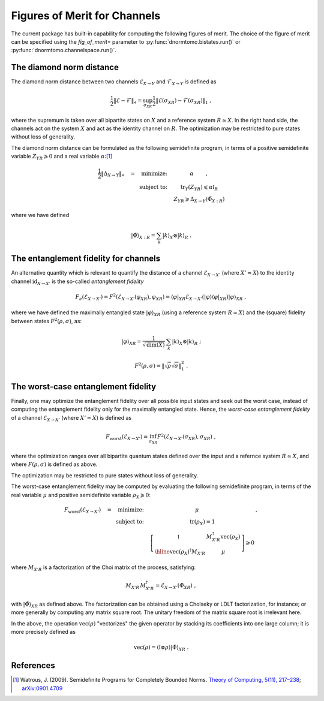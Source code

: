 
.. _figures-of-merit:

Figures of Merit for Channels
-----------------------------

The current package has built-in capability for computing the following figures
of merit.  The choice of the figure of merit can be specified using the
`fig_of_merit=` parameter to :py:func:`dnormtomo.bistates.run()` or
:py:func:`dnormtomo.channelspace.run()`.


The diamond norm distance
~~~~~~~~~~~~~~~~~~~~~~~~~

The diamond norm distance between two channels :math:`\mathcal{E}_{X\to Y}` and
:math:`\mathcal{F}_{X\to Y}` is defined as

.. math::
   \frac{1}{2} \left\lVert \mathcal{E} - \mathcal{F} \right\rVert_{\diamond}
   = \sup_{\sigma_{XR}} \frac{1}{2} \left\lVert \mathcal{E}(\sigma_{XR})
   - \mathcal{F}(\sigma_{XR}) \right\lVert_{1}\ ,

where the supremum is taken over all bipartite states on :math:`X` and a
reference system :math:`R\simeq X`.  In the right hand side, the channels act on
the system :math:`X` and act as the identity channel on :math:`R`.  The
optimization may be restricted to pure states without loss of generality.

The diamond norm distance can be formulated as the following semidefinite
program, in terms of a positive semidefinite variable :math:`Z_{YR} \geqslant 0`
and a real variable :math:`\alpha`:[#WatrousDiamondSDP]_

.. math::
   \begin{array}{rc}
   \frac{1}{2} \left\lVert \Delta_{X\to Y} \right\rVert_{\diamond} \quad
   = \quad \mbox{minimize:} \quad
   &   \alpha \qquad\ , \\
   \mbox{subject to:}\quad
   & \mbox{tr}_Y(Z_{YR}) \leqslant \alpha\mathbb{I}_{R} \\
   & Z_{YR} \geqslant \Delta_{X\to Y}(\tilde{\Phi}_{X:R}) \end{array}

where we have defined

.. math::
   {|\tilde\Phi\rangle}_{X:R} = \sum_k {|k\rangle}_X\otimes{|k\rangle}_R\ .


The entanglement fidelity for channels
~~~~~~~~~~~~~~~~~~~~~~~~~~~~~~~~~~~~~~

An alternative quantity which is relevant to quantify the distance of a channel
:math:`\mathcal{E}_{X\to X'}` (where :math:`X'\simeq X`) to the identity channel
:math:`\mbox{id}_{X\to X'}` is the so-called *entanglement fidelity*

.. math::
    F_{e}(\mathcal{E}_{X\to X'}) = F^2(\mathcal{E}_{X\to X'}(\varphi_{XR}), \varphi_{XR})
     = {\langle\varphi|}_{XR} \mathcal{E}_{X\to X'}({|\varphi\rangle}{\langle\varphi|}_{XR}) {|\varphi\rangle}_{XR}\ ,

where we have defined the maximally entangled state :math:`|\varphi\rangle_{XR}`
(using a reference system :math:`R\simeq X`) and the (square) fidelity between
states :math:`F^2(\rho,\sigma)`, as:

.. math::
   |\varphi\rangle_{XR} = \frac{1}{\sqrt{\mbox{dim}(X)}} \,
      \sum_k {|k\rangle}_X\otimes{|k\rangle}_{R}\ ;

.. math::
   F^2(\rho,\sigma) = \left\lVert \sqrt{\rho} \sqrt{\sigma} \right\rVert_{1}^{2} \ .


The worst-case entanglement fidelity
~~~~~~~~~~~~~~~~~~~~~~~~~~~~~~~~~~~~

Finally, one may optimize the entanglement fidelity over all possible input
states and seek out the worst case, instead of computing the entanglement
fidelity only for the maximally entangled state.  Hence, the *worst-case
entanglement fidelity* of a channel :math:`\mathcal{E}_{X\to X'}` (where
:math:`X'\simeq X`) is defined as

.. math::
    F_{\mbox{worst}}(\mathcal{E}_{X\to X'}) =
     \inf_{\sigma_{XR}} F^2(\mathcal{E}_{X\to X'}(\sigma_{XR}), \sigma_{XR})\ ,

where the optimization ranges over all bipartite quantum states defined over the
input and a refernce system :math:`R\simeq X`, and where :math:`F(\rho,\sigma)`
is defined as above.

The optimization may be restricted to pure states without loss of generality.

The worst-case entanglement fidelity may be computed by evaluating the following
semidefinite program, in terms of the real variable :math:`\mu` and positive
semidefinite variable :math:`\rho_X \geqslant 0`:

.. math::
   \begin{array}{rc}
   F_{\mbox{worst}}(\mathcal{E}_{X\to X'})\quad =
   \quad\mbox{minimize:}\quad
   & \mu \qquad            &\ , \\
   \mbox{subject to:}\quad
   & \mbox{tr}(\rho_X) = 1 &\\
   & 
     \left[\begin{array}{c|c}
      \mathbb{I}\vphantom{\Bigg[]} & M_{X'R}^\dagger \mbox{vec}(\rho_X) \\ \hline
      \mbox{vec}(\rho_X)^\dagger M_{X'R} & \mu
     \end{array}\right] \geqslant 0 &
   \end{array}

where :math:`M_{X'R}` is a factorization of the Choi matrix of the process, satisfying:

.. math::
   M_{X'R} \, M_{X'R}^\dagger = \mathcal{E}_{X\to X'}(\tilde\Phi_{XR})\ ,

with :math:`{|\tilde\Phi\rangle}_{XR}` as defined above.  The factorization can be
obtained using a Cholseky or LDLT factorization, for instance; or more generally
by computing any matrix square root.  The unitary freedom of the matrix square
root is irrelevant here.

In the above, the operation :math:`\mbox{vec}(\rho)` "vectorizes" the given
operator by stacking its coefficients into one large column; it is more
precisely defined as

.. math::
   \mbox{vec}(\rho) = (\mathbb{I}\otimes\rho) {|\tilde{\Phi}\rangle}_{XR}\ .



References
~~~~~~~~~~

.. [#WatrousDiamondSDP] Watrous, J. (2009). Semidefinite Programs for Completely
                        Bounded Norms. `Theory of Computing, 5(11), 217–238
                        <https://doi.org/10.4086/toc.2009.v005a011>`_;
                        `arXiv:0901.4709 <https://arxiv.org/abs/0901.4709>`_
